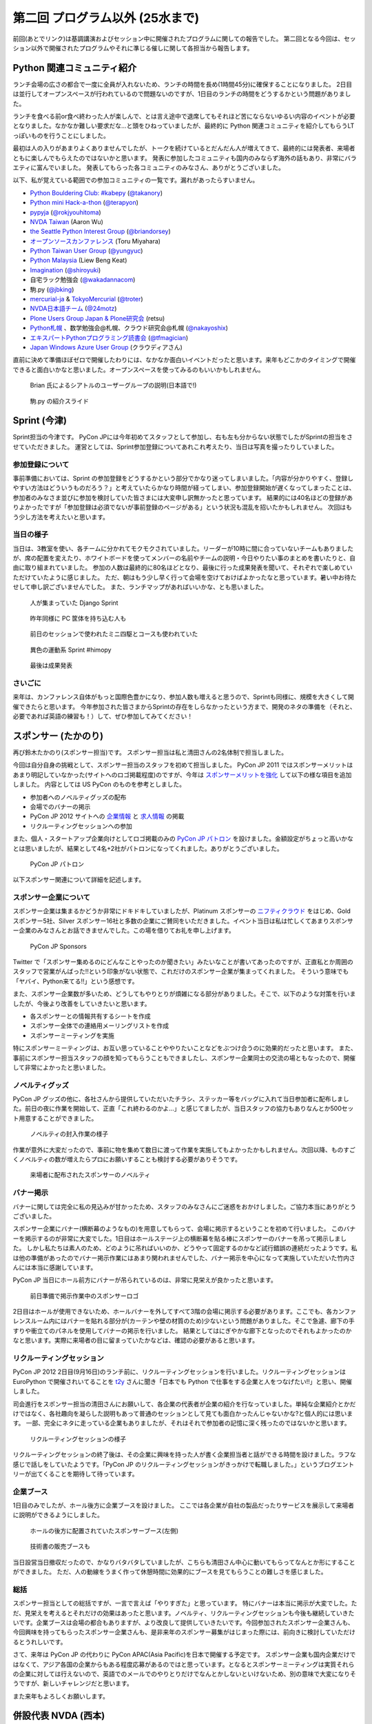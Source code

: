 ==================================
 第二回 プログラム以外 (25水まで)
==================================

前回(あとでリンク)は基調講演およびセッション中に開催されたプログラムに関しての報告でした。
第二回となる今回は、セッション以外で開催されたプログラムやそれに準じる催しに関して各担当から報告します。


Python 関連コミュニティ紹介
===========================
ランチ会場の広さの都合で一度に全員が入れないため、ランチの時間を長め(1時間45分)に確保することになりました。
2日目は並行してオープンスペースが行われているので問題ないのですが、1日目のランチの時間をどうするかという問題がありました。

ランチを食べる前or食べ終わった人が楽しんで、とは言え途中で退席してもそれほど苦にならないゆるい内容のイベントが必要となりました。なかなか難しい要求だな…と頭をひねっていましたが、最終的に Python 関連コミュニティを紹介してもらうLTっぽいものを行うことにしました。

最初は人の入りがあまりよくありませんでしたが、トークを続けているとだんだん人が増えてきて、最終的には発表者、来場者ともに楽しんでもらえたのではないかと思います。
発表に参加したコミュニティも国内のみならず海外の話もあり、非常にバラエティに富んでいました。
発表してもらった各コミュニティのみなさん、ありがとうございました。

以下、私が覚えている範囲での参加コミュニティの一覧です。漏れがあったらすいません。

- `Python Bouldering Club: #kabepy <http://connpass.com/series/64/>`_
  (`@takanory <http://twitter.com/takanory>`_)
- `Python mini Hack-a-thon <http://connpass.com/series/14/>`_
  (`@terapyon <http://twitter.com/terapyon>`_)
- `pypyja <https://sites.google.com/site/pypyja/>`_
  (`@rokjyouhitoma <http://twitter.com/rokjyouhitoma>`_)
- `NVDA Taiwan <http://tw.myblog.yahoo.com/nvda_taiwan>`_
  (Aaron Wu)
- `the Seattle Python Interest Group <http://seapig.org/>`_
  (`@briandorsey <http://twitter.com/briandorsey>`_)
- `オープンソースカンファレンス <http://www.ospn.jp/>`_
  (Toru Miyahara)
- `Python Taiwan User Group <http://www.python.org.tw/>`_
  (`@yungyuc <http://twitter.com/yungyuc>`_)
- `Python Malaysia <http://www.python.my/>`_
  (Liew Beng Keat)
- `Imagination <http://shiroyuki.com/work/project-imagination>`_
  (`@shiroyuki <http://twitter.com/shiroyuki>`_)
- 自宅ラック勉強会
  (`@wakadannacom <https://twitter.com/wakadannacom>`_)
- 駒.py
  (`@jbking <http://twitter.com/jbking>`_)
- `mercurial-ja <http://groups.google.com/group/mercurial-ja>`_ & `TokyoMercurial <http://connpass.com/series/86/>`_
  (`@troter <http://twitter.com/troter>`_)
- `NVDA日本語チーム <http://www.nvda.jp>`_
  (`@24motz <http://twitter.com/24motz>`_)
- `Plone Users Group Japan & Plone研究会 <http://www.plone.jp>`_
  (retsu)
- `Python札幌 <https://groups.google.com/forum/?hl=ja&fromgroups#!forum/python-sapporo>`_ 、数学勉強会@札幌、クラウド研究会@札幌
  (`@nakayoshix <http://twitter.com/nakayoshix>`_)
- `エキスパートPythonプログラミング読書会 <http://connpass.com/series/31/>`_
  (`@tfmagician <http://twitter.com/tfmagician>`_)
- `Japan Windows Azure User Group <http://r.jazug.jp/>`_ (クラウディアさん)

直前に決めて準備ほぼゼロで開催したわりには、なかなか面白いイベントだったと思います。来年もどこかのタイミングで開催できると面白いかなと思いました。オープンスペースを使ってみるのもいいかもしれません。

.. figure:: /_static/brian.jpg
   :width: 500
   :alt: Brian 氏によるシアトルのユーザーグループの説明(日本語で!)

   Brian 氏によるシアトルのユーザーグループの説明(日本語で!)

.. figure:: /_static/komapy.jpg
   :width: 500
   :alt: 駒.py の紹介スライド

   駒.py の紹介スライド

Sprint (今津)
=============

Sprint担当の今津です。
PyCon JPには今年初めてスタッフとして参加し、右も左も分からない状態でしたがSprintの担当をさせていただきました。
運営としては、Sprint参加登録についてあれこれ考えたり、当日は写真を撮ったりしていました。

参加登録について
----------------
事前準備においては、Sprint の参加登録をどうするかという部分でかなり迷ってしまいました。「内容が分かりやすく、登録しやすい方法はどういうものだろう？」と考えていたらかなり時間が経ってしまい、参加登録開始が遅くなってしまったことは、参加者のみなさま並びに参加を検討していた皆さまには大変申し訳無かったと思っています。
結果的には40名ほどの登録がありよかったですが「参加登録は必須でないが事前登録のページがある」という状況も混乱を招いたかもしれません。
次回はもう少し方法を考えたいと思います。

当日の様子
----------------
当日は、3教室を使い、各チームに分かれてモクモクされていました。リーダーが10時に間に合っていないチームもありましたが、席の配置を変えたり、ホワイトボードを使ってメンバーの名前やチームの説明・今日やりたい事のまとめを書いたりと、自由に取り組まれていました。
参加の人数は最終的に80名ほどとなり、最後に行った成果発表を聞いて、それぞれで楽しめていただけていたように感じました。
ただ、朝はもう少し早く行って会場を空けておけばよかったなと思っています。暑い中お待たせして申し訳ございませんでした。
また、ランチマップがあればいいかな、とも思いました。


.. figure:: /_static/sprint_django.*
   :width: 640px

   人が集まっていた Django Sprint


.. figure:: /_static/sprint_hardware.*
   :width: 640px

   昨年同様に PC 筐体を持ち込む人も


.. figure:: /_static/sprint_mini4wd.*
   :width: 640px

   前日のセッションで使われたミニ四駆とコースも使われていた

.. figure:: /_static/sprint_himopy.*
   :width: 640px

   異色の運動系 Sprint #himopy

.. figure:: /_static/sprint_presentation.*
   :width: 480px

   最後は成果発表


さいごに
----------------
来年は、カンファレンス自体がもっと国際色豊かになり、参加人数も増えると思うので、Sprintも同様に、規模を大きくして開催できたらと思います。
今年参加された皆さまからSprintの存在をしらなかったという方まで、開発のネタの準備を（それと、必要であれば英語の練習も！）して、ぜひ参加してみてください！

スポンサー (たかのり)
=====================
再び鈴木たかのり(スポンサー担当)です。
スポンサー担当は私と清田さんの2名体制で担当しました。

今回は自分自身の挑戦として、スポンサー担当のスタッフを初めて担当しました。
PyCon JP 2011 ではスポンサーメリットはあまり明記していなかった(サイトへのロゴ掲載程度)のですが、今年は `スポンサーメリットを強化 <http://2012.pycon.jp/sponsor/prospectus.html>`_ して以下の様な項目を追加しました。
内容としては US PyCon のものを参考としました。

- 参加者へのノベルティグッズの配布
- 会場でのバナーの掲示
- PyCon JP 2012 サイトへの `企業情報 <http://2012.pycon.jp/sponsor.html>`_ と `求人情報 <http://2012.pycon.jp/sponsor/jobs.html>`_ の掲載
- リクルーティングセッションへの参加

また、個人・スタートアップ企業向けとしてロゴ掲載のみの `PyCon JP パトロン <http://2012.pycon.jp/sponsor/patron.html>`_ を設けました。金額設定がちょっと高いかなとは思いましたが、結果として4名+2社がパトロンになってくれました。ありがとうございました。

.. figure:: /_static/patron.png
   :alt: PyCon JP パトロン

   PyCon JP パトロン

以下スポンサー関連について詳細を記述します。

スポンサー企業について
----------------------
スポンサー企業は集まるかどうか非常にドキドキしていましたが、Platinum スポンサーの
`ニフティクラウド <http://c4sa.nifty.com/>`_ をはじめ、Gold スポンサー5社、Silver スポンサー16社と多数の企業にご賛同をいただきました。イベント当日は私は忙しくてあまりスポンサー企業のみなさんとお話できませんでした。この場を借りてお礼を申し上げます。

.. figure:: /_static/sponsors.png
   :alt: PyCon JP Sponsors
   :width: 400

   PyCon JP Sponsors

Twitter で「スポンサー集めるのにどんなことやったのか聞きたい」みたいなことが書いてあったのですが、正直私とか周囲のスタッフで営業がんばった!!という印象がない状態で、これだけのスポンサー企業が集まってくれました。
そういう意味でも「ヤバイ、Python来てる!!」という感想です。

また、スポンサー企業数が多いため、どうしてもやりとりが煩雑になる部分がありました。そこで、以下のような対策を行いましたが、今後より改善をしていきたいと思います。

- 各スポンサーとの情報共有するシートを作成
- スポンサー全体での連絡用メーリングリストを作成
- スポンサーミーティングを実施

特にスポンサーミーティングは、お互い思っていることややりたいことなどをぶつけ合うのに効果的だったと思います。
また、事前にスポンサー担当スタッフの顔を知ってもらうこともできましたし、スポンサー企業同士の交流の場ともなったので、開催して非常によかったと思いました。

ノベルティグッズ
----------------
PyCon JP グッズの他に、各社さんから提供していただいたチラシ、ステッカー等をバッグに入れて当日参加者に配布しました。前日の夜に作業を開始して、正直「これ終わるのかよ…」と感じてましたが、当日スタッフの協力もありなんとか500セット用意することができました。

.. figure:: /_static/sponsor_packaging.*
   :width: 640

   ノベルティの封入作業の様子


作業が意外に大変だったので、事前に物を集めて数日に渡って作業を実施してもよかったかもしれません。次回以降、ものすごくノベルティの数が増えたらプロにお願いすることも検討する必要がありそうです。

.. figure:: /_static/sponsor_novelty.*
   :width: 640

   来場者に配布されたスポンサーのノベルティ


バナー掲示
----------
バナーに関しては完全に私の見込みが甘かったため、スタッフのみなさんにご迷惑をおかけしました。ご協力本当にありがとうございました。

スポンサー企業にバナー(横断幕のようなもの)を用意してもらって、会場に掲示するということを初めて行いました。
このバナーを掲示するのが非常に大変でした。1日目はホールステージ上の横断幕を貼る棒にスポンサーのバナーを吊って掲示しました。
しかし私たちは素人のため、どのように吊ればいいのか、どうやって固定するのかなど試行錯誤の連続だったようです。私は他の準備があったのでバナー掲示作業にはあまり関われませんでした、バナー掲示を中心になって実施していただいた竹内さんには本当に感謝しています。

PyCon JP 当日にホール前方にバナーが吊られているのは、非常に見栄えが良かったと思います。

.. figure:: /_static/sponsor_logos.jpg
   :width: 640

   前日準備で掲示作業中のスポンサーロゴ


2日目はホールが使用できないため、ホールバナーを外してすべて3階の会場に掲示する必要があります。ここでも、各カンファレンスルーム内にはバナーを貼れる部分が(カーテンや壁の材質のため)少ないという問題がありました。そこで急遽、廊下の手すりや衝立てのパネルを使用してバナーの掲示を行いました。
結果としてはにぎやかな廊下となったのでそれもよかったのかなと思います。実際に来場者の目に留まっていたかなどは、確認の必要があると思います。

リクルーティングセッション
--------------------------
PyCon JP 2012 2日目(9月16日)のランチ前に、リクルーティングセッションを行いました。リクルーティングセッションは EuroPython で開催されいてることを `t2y <http://twitter.com/t2y>`_ さんに聞き「日本でも Python で仕事をする企業と人をつなげたい!!」と思い、開催しました。

司会進行をスポンサー担当の清田さんにお願いして、各企業の代表者が企業の紹介を行なっていました。単純な企業紹介とかだけではなく、各社趣向を凝らした説明もあって普通のセッションとして見ても面白かったんじゃないかな?と個人的には思います。
一部、完全にネタに走っている企業もありましたが、それはそれで参加者の記憶に深く残ったのではないかと思います。

.. figure:: /_static/sponsor_cb21.jpg
   :width: 640px

   リクルーティングセッションの様子


リクルーティングセッションの終了後は、その企業に興味を持った人が書く企業担当者と話ができる時間を設けました。ラフな感じで話しをしていたようです。「PyCon JP のリクルーティングセッションがきっかけで転職しました。」というブログエントリーが出てくることを期待して待っています。

企業ブース
----------
1日目のみでしたが、ホール後方に企業ブースを設けました。
ここでは各企業が自社の製品だったりサービスを展示して来場者に説明ができるようにしました。

.. figure:: /_static/sponsor_booth.jpg
   :width: 640px

   ホールの後方に配置されていたスポンサーブース(左側)



.. figure:: /_static/sponsor_books.jpg
   :width: 640px

   技術書の販売ブースも


当日設営当日撤収だったので、かなりバタバタしていましたが、こちらも清田さん中心に動いてもらってなんとか形にすることができました。
ただ、人の動線をうまく作って休憩時間に効果的にブースを見てもらうことの難しさを感じました。

総括
----
スポンサー担当としての総括ですが、一言で言えば「やりすぎた」と思っています。
特にバナーは本当に掲示が大変でした。ただ、見栄えを考えるとそれだけの効果はあったと思います。ノベルティ、リクルーティングセッションも今後も継続していきたいです。企業ブースは会場の都合もありますが、より改良して提供していきたいです。今回参加されたスポンサー企業さんも、今回興味を持ってもらったスポンサー企業さんも、是非来年のスポンサー募集がはじまった際には、前向きに検討していただけるとうれしいです。

さて、来年は PyCon JP の代わりに PyCon APAC(Asia Pacific)を日本で開催する予定です。
スポンサー企業も国内企業だけではなくて、アジア各国の企業からもある程度応募があるのではと思っています。となるとスポンサーミーティングは実質それらの企業に対しては行えないので、英語でのメールでのやりとりだけでなんとかしないといけないため、別の意味で大変になりそうですが、新しいチャレンジだと思います。

また来年もよろしくお願いします。


併設代表 NVDA (西本)
====================

NVDA日本語チーム 西本です。
コンピューターを音声と点字で操作するためのスクリーンリーダーという支援技術を取り上げて、 `NVDA Workshop in Japan <http://workshop.nvda.jp/>`_ という併設イベントを開催しました。

`NonVisual Desktop Access (NVDA) <http://www.nvda-project.org/>`_ は NVDA は Python と C++ で実装されたオープンソースソフトウェアで、 Windows に対応しています。ライセンスはGPL v2です。
今回 NVDA プロジェクト代表であり、視覚障害の当事者でもあるオーストラリア在住の Michael Curran さんに PyCon JP 2012 に参加していただきました。このイベントを支えてくださった多くの方々に感謝しております。

Michael Curran さんにはまずライトニングトークで登壇していただきました。視覚に障害があってもコンピューターが使えるようになって世界が広がったこと、Python は最初はインデントのせいで好きになれなかったが、言語としての魅力を理解し、 ctypes など重要な機能が備わったことで、スクリーンリーダーを Python 言語で開発できるようになった、といったエピソードが誠実な口調で語られました。ちなみに NVDA のソースコードではインデントに Tab コードが使われていますが、最新の NVDA では、インデントの深さも音声や点字で効率的に扱えます。

２日目の NVDA Workshop in Japan ワークショップでは、Michael Curran さんの講演にくわえて、台湾チームと日本語チームから NVDA の中国語や日本語への対応状況の報告、そして最後に EPUB3 のアクセシビリティ機能でもあるマルチメディア DAISY の話題を取り上げて、 NVDA のような技術が世界に貢献できる可能性を語りあいました。講演を快くお引き受けくださった Jerry Wang さん、Aaron Wu さん、河村 宏さんに感謝しています。３日目のスプリントでは、NVDA の東アジア言語対応に関する関係者の話し合いや作業に加えて、午後からは日本の NVDA ユーザーが集まる「意見交換会」も開催しました。両日ともに会場は人でいっぱいになりました。

ワークショップとスプリントを通じて、私たちは、視覚に障害をお持ちのかたが安心して会場にお越しになれるように、介助者の同伴を許可していただいたり、最寄り駅からの誘導を行ったりしました。日本語と英語の通訳もボランティアのかたにお手伝いいただきました。この点でも多くのかたにお世話になりました。

併催イベントを開催して、NVDA イベントの熱気が周囲に伝わり、Python 開発者の皆様がアクセシビリティに興味をもってくださったことを嬉しく思います。また私を含む NVDA 開発者は「合宿」のような雰囲気で、朝から晩まで NVDA について語り合うことができました。日本の NVDA 関係者だけでは困難だったこのイベントは、 PyCon JP 併設だったからこそ実現できました。

一方で、チケットが売り切れて参加を諦めたかたがおられたことは、申し訳なく思います。また NVDA のイベントを目当てに来場されたかたに Python という広い世界に目を向けていただくための努力は不十分でした。NVDA には Python コンソールという機能があり、音声合成などの機能を対話的に使えます。今後は日本の NVDA ユーザーが Python プログラミングにチャレンジできる企画にも取り組みたいと思います。

.. figure:: http://d.nishimotz.com/wp-content/uploads/2012/09/nvdajp-meeting-2012-photo-all.jpg
   :width: 640px

   NVDA Sprint での集合写真
